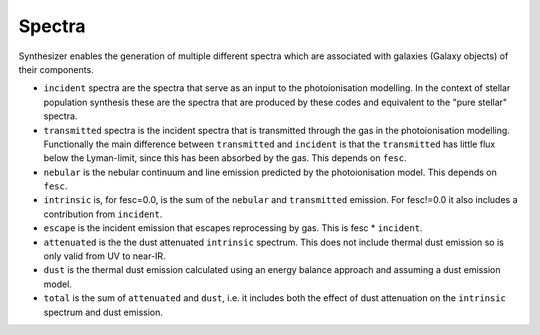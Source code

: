 Spectra
***************

Synthesizer enables the generation of multiple different spectra which are associated with galaxies (Galaxy objects) of their components.

* ``incident`` spectra are the spectra that serve as an input to the photoionisation modelling. In the context of stellar population synthesis these are the spectra that are produced by these codes and equivalent to the "pure stellar" spectra.

* ``transmitted`` spectra is the incident spectra that is transmitted through the gas in the photoionisation modelling. Functionally the main difference between ``transmitted`` and ``incident`` is that the ``transmitted`` has little flux below the Lyman-limit, since this has been absorbed by the gas. This depends on ``fesc``.

* ``nebular`` is the nebular continuum and line emission predicted by the photoionisation model. This depends on ``fesc``.

* ``intrinsic`` is, for fesc=0.0, is the sum of the ``nebular`` and ``transmitted`` emission. For fesc!=0.0 it also includes a contribution from ``incident``.

* ``escape`` is the incident emission that escapes reprocessing by gas. This is fesc * ``incident``.

* ``attenuated`` is the the dust attenuated ``intrinsic`` spectrum. This does not include thermal dust emission so is only valid from UV to near-IR.

* ``dust`` is the thermal dust emission calculated using an energy balance approach and assuming a dust emission model.

* ``total`` is the sum of ``attenuated`` and ``dust``, i.e. it includes both the effect of dust attenuation on the ``intrinsic`` spectrum and dust emission.


